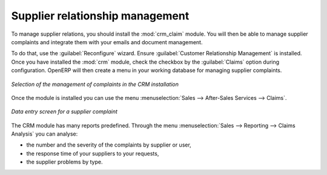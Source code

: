 
Supplier relationship management
================================

.. index::
   single: module; crm_configuration
   single: module; crm

To manage supplier relations, you should install the :mod:`crm_claim` module. You will then be
able to manage supplier complaints and integrate them with your emails and document management.

To do that, use the :guilabel:`Reconfigure` wizard. Ensure :guilabel:`Customer Relationship Management` is installed.
Once you have installed the :mod:`crm` module, check the checkbox by the :guilabel:`Claims` option
during configuration. OpenERP will then create a menu in your working database for managing supplier complaints.

.. figure:: images/crm_config.png
   :scale: 75
   :align: center

   *Selection of the management of complaints in the CRM installation*

Once the module is installed you can use the menu :menuselection:`Sales --> After-Sales Services
--> Claims`.

.. figure:: images/crm_complaints.png
   :scale: 75
   :align: center

   *Data entry screen for a supplier complaint*

The CRM module has many reports predefined. Through the menu :menuselection:`Sales --> Reporting
--> Claims Analysis` you can analyse:

* the number and the severity of the complaints by supplier or user,

* the response time of your suppliers to your requests,

* the supplier problems by type.

.. Copyright © Open Object Press. All rights reserved.

.. You may take electronic copy of this publication and distribute it if you don't
.. change the content. You can also print a copy to be read by yourself only.

.. We have contracts with different publishers in different countries to sell and
.. distribute paper or electronic based versions of this book (translated or not)
.. in bookstores. This helps to distribute and promote the Open ERP product. It
.. also helps us to create incentives to pay contributors and authors using author
.. rights of these sales.

.. Due to this, grants to translate, modify or sell this book are strictly
.. forbidden, unless Tiny SPRL (representing Open Object Press) gives you a
.. written authorisation for this.

.. Many of the designations used by manufacturers and suppliers to distinguish their
.. products are claimed as trademarks. Where those designations appear in this book,
.. and Open Object Press was aware of a trademark claim, the designations have been
.. printed in initial capitals.

.. While every precaution has been taken in the preparation of this book, the publisher
.. and the authors assume no responsibility for errors or omissions, or for damages
.. resulting from the use of the information contained herein.

.. Published by Open Object Press, Grand Rosière, Belgium
